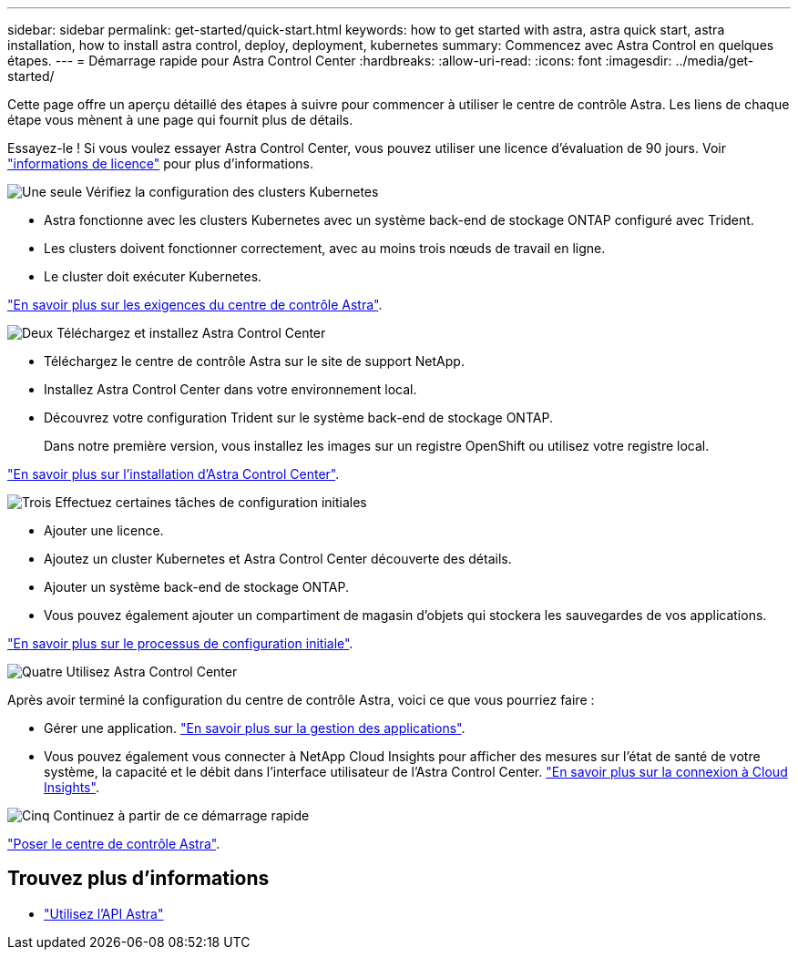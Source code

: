 ---
sidebar: sidebar 
permalink: get-started/quick-start.html 
keywords: how to get started with astra, astra quick start, astra installation, how to install astra control, deploy, deployment, kubernetes 
summary: Commencez avec Astra Control en quelques étapes. 
---
= Démarrage rapide pour Astra Control Center
:hardbreaks:
:allow-uri-read: 
:icons: font
:imagesdir: ../media/get-started/


Cette page offre un aperçu détaillé des étapes à suivre pour commencer à utiliser le centre de contrôle Astra. Les liens de chaque étape vous mènent à une page qui fournit plus de détails.

Essayez-le ! Si vous voulez essayer Astra Control Center, vous pouvez utiliser une licence d'évaluation de 90 jours. Voir link:../get-started/setup_overview.html#add-a-license-for-astra-control-center["informations de licence"] pour plus d'informations.

.image:https://raw.githubusercontent.com/NetAppDocs/common/main/media/number-1.png["Une seule"] Vérifiez la configuration des clusters Kubernetes
[role="quick-margin-list"]
* Astra fonctionne avec les clusters Kubernetes avec un système back-end de stockage ONTAP configuré avec Trident.
* Les clusters doivent fonctionner correctement, avec au moins trois nœuds de travail en ligne.
* Le cluster doit exécuter Kubernetes.


[role="quick-margin-para"]
link:../get-started/requirements.html["En savoir plus sur les exigences du centre de contrôle Astra"].

.image:https://raw.githubusercontent.com/NetAppDocs/common/main/media/number-2.png["Deux"] Téléchargez et installez Astra Control Center
[role="quick-margin-list"]
* Téléchargez le centre de contrôle Astra sur le site de support NetApp.
* Installez Astra Control Center dans votre environnement local.
* Découvrez votre configuration Trident sur le système back-end de stockage ONTAP.
+
Dans notre première version, vous installez les images sur un registre OpenShift ou utilisez votre registre local.



[role="quick-margin-para"]
link:../get-started/install_acc.html["En savoir plus sur l'installation d'Astra Control Center"].

.image:https://raw.githubusercontent.com/NetAppDocs/common/main/media/number-3.png["Trois"] Effectuez certaines tâches de configuration initiales
[role="quick-margin-list"]
* Ajouter une licence.
* Ajoutez un cluster Kubernetes et Astra Control Center découverte des détails.
* Ajouter un système back-end de stockage ONTAP.
* Vous pouvez également ajouter un compartiment de magasin d'objets qui stockera les sauvegardes de vos applications.


[role="quick-margin-para"]
link:../get-started/setup_overview.html["En savoir plus sur le processus de configuration initiale"].

.image:https://raw.githubusercontent.com/NetAppDocs/common/main/media/number-4.png["Quatre"] Utilisez Astra Control Center
[role="quick-margin-list"]
Après avoir terminé la configuration du centre de contrôle Astra, voici ce que vous pourriez faire :

[role="quick-margin-list"]
* Gérer une application. link:../use/manage-apps.html["En savoir plus sur la gestion des applications"].
* Vous pouvez également vous connecter à NetApp Cloud Insights pour afficher des mesures sur l'état de santé de votre système, la capacité et le débit dans l'interface utilisateur de l'Astra Control Center. link:../use/monitor-protect.html["En savoir plus sur la connexion à Cloud Insights"].


.image:https://raw.githubusercontent.com/NetAppDocs/common/main/media/number-5.png["Cinq"] Continuez à partir de ce démarrage rapide
[role="quick-margin-para"]
link:../get-started/install_acc.html["Poser le centre de contrôle Astra"].



== Trouvez plus d'informations

* https://docs.netapp.com/us-en/astra-automation-2108/index.html["Utilisez l'API Astra"^]

